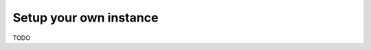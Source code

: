 ======================================================================
Setup your own instance
======================================================================

TODO
